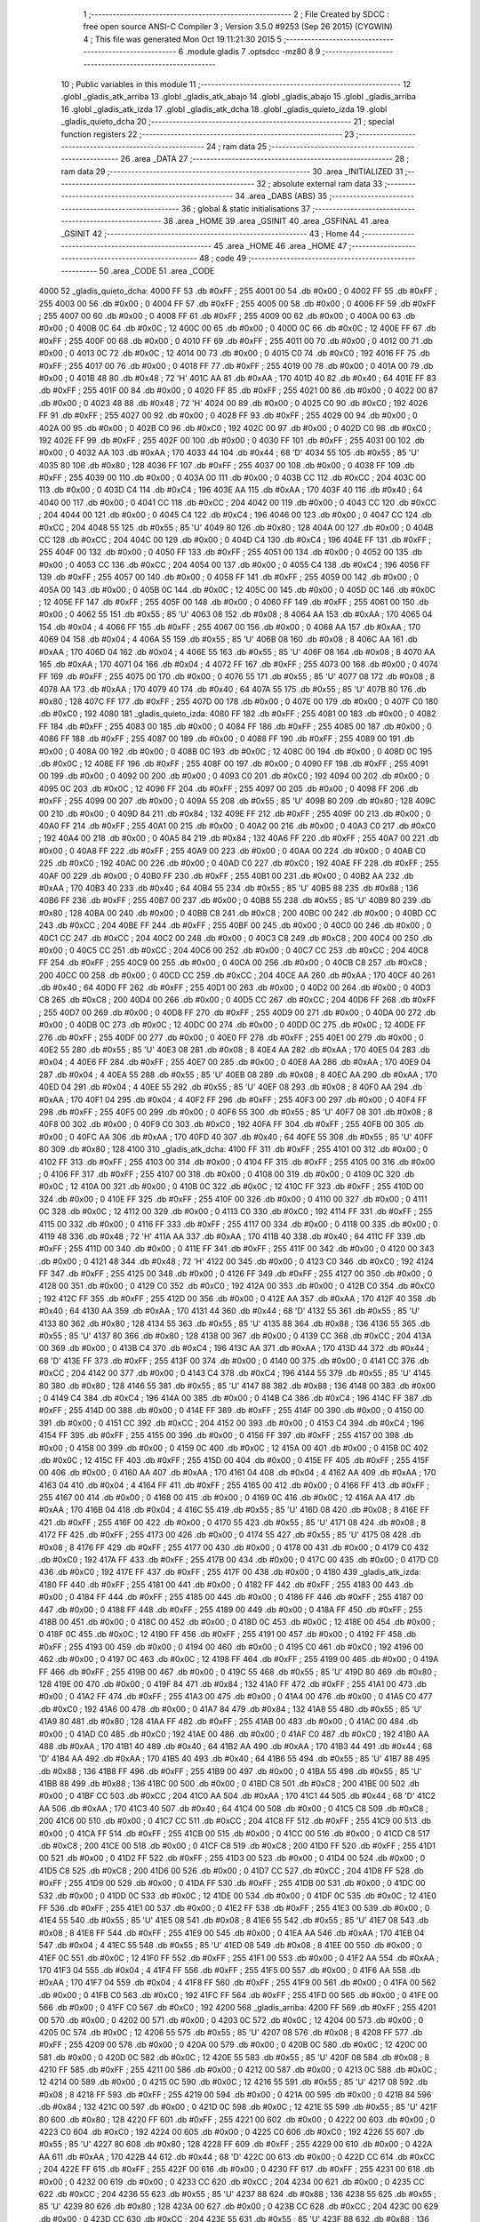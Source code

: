                               1 ;--------------------------------------------------------
                              2 ; File Created by SDCC : free open source ANSI-C Compiler
                              3 ; Version 3.5.0 #9253 (Sep 26 2015) (CYGWIN)
                              4 ; This file was generated Mon Oct 19 11:21:30 2015
                              5 ;--------------------------------------------------------
                              6 	.module gladis
                              7 	.optsdcc -mz80
                              8 	
                              9 ;--------------------------------------------------------
                             10 ; Public variables in this module
                             11 ;--------------------------------------------------------
                             12 	.globl _gladis_atk_arriba
                             13 	.globl _gladis_atk_abajo
                             14 	.globl _gladis_abajo
                             15 	.globl _gladis_arriba
                             16 	.globl _gladis_atk_izda
                             17 	.globl _gladis_atk_dcha
                             18 	.globl _gladis_quieto_izda
                             19 	.globl _gladis_quieto_dcha
                             20 ;--------------------------------------------------------
                             21 ; special function registers
                             22 ;--------------------------------------------------------
                             23 ;--------------------------------------------------------
                             24 ; ram data
                             25 ;--------------------------------------------------------
                             26 	.area _DATA
                             27 ;--------------------------------------------------------
                             28 ; ram data
                             29 ;--------------------------------------------------------
                             30 	.area _INITIALIZED
                             31 ;--------------------------------------------------------
                             32 ; absolute external ram data
                             33 ;--------------------------------------------------------
                             34 	.area _DABS (ABS)
                             35 ;--------------------------------------------------------
                             36 ; global & static initialisations
                             37 ;--------------------------------------------------------
                             38 	.area _HOME
                             39 	.area _GSINIT
                             40 	.area _GSFINAL
                             41 	.area _GSINIT
                             42 ;--------------------------------------------------------
                             43 ; Home
                             44 ;--------------------------------------------------------
                             45 	.area _HOME
                             46 	.area _HOME
                             47 ;--------------------------------------------------------
                             48 ; code
                             49 ;--------------------------------------------------------
                             50 	.area _CODE
                             51 	.area _CODE
   4000                      52 _gladis_quieto_dcha:
   4000 FF                   53 	.db #0xFF	; 255
   4001 00                   54 	.db #0x00	; 0
   4002 FF                   55 	.db #0xFF	; 255
   4003 00                   56 	.db #0x00	; 0
   4004 FF                   57 	.db #0xFF	; 255
   4005 00                   58 	.db #0x00	; 0
   4006 FF                   59 	.db #0xFF	; 255
   4007 00                   60 	.db #0x00	; 0
   4008 FF                   61 	.db #0xFF	; 255
   4009 00                   62 	.db #0x00	; 0
   400A 00                   63 	.db #0x00	; 0
   400B 0C                   64 	.db #0x0C	; 12
   400C 00                   65 	.db #0x00	; 0
   400D 0C                   66 	.db #0x0C	; 12
   400E FF                   67 	.db #0xFF	; 255
   400F 00                   68 	.db #0x00	; 0
   4010 FF                   69 	.db #0xFF	; 255
   4011 00                   70 	.db #0x00	; 0
   4012 00                   71 	.db #0x00	; 0
   4013 0C                   72 	.db #0x0C	; 12
   4014 00                   73 	.db #0x00	; 0
   4015 C0                   74 	.db #0xC0	; 192
   4016 FF                   75 	.db #0xFF	; 255
   4017 00                   76 	.db #0x00	; 0
   4018 FF                   77 	.db #0xFF	; 255
   4019 00                   78 	.db #0x00	; 0
   401A 00                   79 	.db #0x00	; 0
   401B 48                   80 	.db #0x48	; 72	'H'
   401C AA                   81 	.db #0xAA	; 170
   401D 40                   82 	.db #0x40	; 64
   401E FF                   83 	.db #0xFF	; 255
   401F 00                   84 	.db #0x00	; 0
   4020 FF                   85 	.db #0xFF	; 255
   4021 00                   86 	.db #0x00	; 0
   4022 00                   87 	.db #0x00	; 0
   4023 48                   88 	.db #0x48	; 72	'H'
   4024 00                   89 	.db #0x00	; 0
   4025 C0                   90 	.db #0xC0	; 192
   4026 FF                   91 	.db #0xFF	; 255
   4027 00                   92 	.db #0x00	; 0
   4028 FF                   93 	.db #0xFF	; 255
   4029 00                   94 	.db #0x00	; 0
   402A 00                   95 	.db #0x00	; 0
   402B C0                   96 	.db #0xC0	; 192
   402C 00                   97 	.db #0x00	; 0
   402D C0                   98 	.db #0xC0	; 192
   402E FF                   99 	.db #0xFF	; 255
   402F 00                  100 	.db #0x00	; 0
   4030 FF                  101 	.db #0xFF	; 255
   4031 00                  102 	.db #0x00	; 0
   4032 AA                  103 	.db #0xAA	; 170
   4033 44                  104 	.db #0x44	; 68	'D'
   4034 55                  105 	.db #0x55	; 85	'U'
   4035 80                  106 	.db #0x80	; 128
   4036 FF                  107 	.db #0xFF	; 255
   4037 00                  108 	.db #0x00	; 0
   4038 FF                  109 	.db #0xFF	; 255
   4039 00                  110 	.db #0x00	; 0
   403A 00                  111 	.db #0x00	; 0
   403B CC                  112 	.db #0xCC	; 204
   403C 00                  113 	.db #0x00	; 0
   403D C4                  114 	.db #0xC4	; 196
   403E AA                  115 	.db #0xAA	; 170
   403F 40                  116 	.db #0x40	; 64
   4040 00                  117 	.db #0x00	; 0
   4041 CC                  118 	.db #0xCC	; 204
   4042 00                  119 	.db #0x00	; 0
   4043 CC                  120 	.db #0xCC	; 204
   4044 00                  121 	.db #0x00	; 0
   4045 C4                  122 	.db #0xC4	; 196
   4046 00                  123 	.db #0x00	; 0
   4047 CC                  124 	.db #0xCC	; 204
   4048 55                  125 	.db #0x55	; 85	'U'
   4049 80                  126 	.db #0x80	; 128
   404A 00                  127 	.db #0x00	; 0
   404B CC                  128 	.db #0xCC	; 204
   404C 00                  129 	.db #0x00	; 0
   404D C4                  130 	.db #0xC4	; 196
   404E FF                  131 	.db #0xFF	; 255
   404F 00                  132 	.db #0x00	; 0
   4050 FF                  133 	.db #0xFF	; 255
   4051 00                  134 	.db #0x00	; 0
   4052 00                  135 	.db #0x00	; 0
   4053 CC                  136 	.db #0xCC	; 204
   4054 00                  137 	.db #0x00	; 0
   4055 C4                  138 	.db #0xC4	; 196
   4056 FF                  139 	.db #0xFF	; 255
   4057 00                  140 	.db #0x00	; 0
   4058 FF                  141 	.db #0xFF	; 255
   4059 00                  142 	.db #0x00	; 0
   405A 00                  143 	.db #0x00	; 0
   405B 0C                  144 	.db #0x0C	; 12
   405C 00                  145 	.db #0x00	; 0
   405D 0C                  146 	.db #0x0C	; 12
   405E FF                  147 	.db #0xFF	; 255
   405F 00                  148 	.db #0x00	; 0
   4060 FF                  149 	.db #0xFF	; 255
   4061 00                  150 	.db #0x00	; 0
   4062 55                  151 	.db #0x55	; 85	'U'
   4063 08                  152 	.db #0x08	; 8
   4064 AA                  153 	.db #0xAA	; 170
   4065 04                  154 	.db #0x04	; 4
   4066 FF                  155 	.db #0xFF	; 255
   4067 00                  156 	.db #0x00	; 0
   4068 AA                  157 	.db #0xAA	; 170
   4069 04                  158 	.db #0x04	; 4
   406A 55                  159 	.db #0x55	; 85	'U'
   406B 08                  160 	.db #0x08	; 8
   406C AA                  161 	.db #0xAA	; 170
   406D 04                  162 	.db #0x04	; 4
   406E 55                  163 	.db #0x55	; 85	'U'
   406F 08                  164 	.db #0x08	; 8
   4070 AA                  165 	.db #0xAA	; 170
   4071 04                  166 	.db #0x04	; 4
   4072 FF                  167 	.db #0xFF	; 255
   4073 00                  168 	.db #0x00	; 0
   4074 FF                  169 	.db #0xFF	; 255
   4075 00                  170 	.db #0x00	; 0
   4076 55                  171 	.db #0x55	; 85	'U'
   4077 08                  172 	.db #0x08	; 8
   4078 AA                  173 	.db #0xAA	; 170
   4079 40                  174 	.db #0x40	; 64
   407A 55                  175 	.db #0x55	; 85	'U'
   407B 80                  176 	.db #0x80	; 128
   407C FF                  177 	.db #0xFF	; 255
   407D 00                  178 	.db #0x00	; 0
   407E 00                  179 	.db #0x00	; 0
   407F C0                  180 	.db #0xC0	; 192
   4080                     181 _gladis_quieto_izda:
   4080 FF                  182 	.db #0xFF	; 255
   4081 00                  183 	.db #0x00	; 0
   4082 FF                  184 	.db #0xFF	; 255
   4083 00                  185 	.db #0x00	; 0
   4084 FF                  186 	.db #0xFF	; 255
   4085 00                  187 	.db #0x00	; 0
   4086 FF                  188 	.db #0xFF	; 255
   4087 00                  189 	.db #0x00	; 0
   4088 FF                  190 	.db #0xFF	; 255
   4089 00                  191 	.db #0x00	; 0
   408A 00                  192 	.db #0x00	; 0
   408B 0C                  193 	.db #0x0C	; 12
   408C 00                  194 	.db #0x00	; 0
   408D 0C                  195 	.db #0x0C	; 12
   408E FF                  196 	.db #0xFF	; 255
   408F 00                  197 	.db #0x00	; 0
   4090 FF                  198 	.db #0xFF	; 255
   4091 00                  199 	.db #0x00	; 0
   4092 00                  200 	.db #0x00	; 0
   4093 C0                  201 	.db #0xC0	; 192
   4094 00                  202 	.db #0x00	; 0
   4095 0C                  203 	.db #0x0C	; 12
   4096 FF                  204 	.db #0xFF	; 255
   4097 00                  205 	.db #0x00	; 0
   4098 FF                  206 	.db #0xFF	; 255
   4099 00                  207 	.db #0x00	; 0
   409A 55                  208 	.db #0x55	; 85	'U'
   409B 80                  209 	.db #0x80	; 128
   409C 00                  210 	.db #0x00	; 0
   409D 84                  211 	.db #0x84	; 132
   409E FF                  212 	.db #0xFF	; 255
   409F 00                  213 	.db #0x00	; 0
   40A0 FF                  214 	.db #0xFF	; 255
   40A1 00                  215 	.db #0x00	; 0
   40A2 00                  216 	.db #0x00	; 0
   40A3 C0                  217 	.db #0xC0	; 192
   40A4 00                  218 	.db #0x00	; 0
   40A5 84                  219 	.db #0x84	; 132
   40A6 FF                  220 	.db #0xFF	; 255
   40A7 00                  221 	.db #0x00	; 0
   40A8 FF                  222 	.db #0xFF	; 255
   40A9 00                  223 	.db #0x00	; 0
   40AA 00                  224 	.db #0x00	; 0
   40AB C0                  225 	.db #0xC0	; 192
   40AC 00                  226 	.db #0x00	; 0
   40AD C0                  227 	.db #0xC0	; 192
   40AE FF                  228 	.db #0xFF	; 255
   40AF 00                  229 	.db #0x00	; 0
   40B0 FF                  230 	.db #0xFF	; 255
   40B1 00                  231 	.db #0x00	; 0
   40B2 AA                  232 	.db #0xAA	; 170
   40B3 40                  233 	.db #0x40	; 64
   40B4 55                  234 	.db #0x55	; 85	'U'
   40B5 88                  235 	.db #0x88	; 136
   40B6 FF                  236 	.db #0xFF	; 255
   40B7 00                  237 	.db #0x00	; 0
   40B8 55                  238 	.db #0x55	; 85	'U'
   40B9 80                  239 	.db #0x80	; 128
   40BA 00                  240 	.db #0x00	; 0
   40BB C8                  241 	.db #0xC8	; 200
   40BC 00                  242 	.db #0x00	; 0
   40BD CC                  243 	.db #0xCC	; 204
   40BE FF                  244 	.db #0xFF	; 255
   40BF 00                  245 	.db #0x00	; 0
   40C0 00                  246 	.db #0x00	; 0
   40C1 CC                  247 	.db #0xCC	; 204
   40C2 00                  248 	.db #0x00	; 0
   40C3 C8                  249 	.db #0xC8	; 200
   40C4 00                  250 	.db #0x00	; 0
   40C5 CC                  251 	.db #0xCC	; 204
   40C6 00                  252 	.db #0x00	; 0
   40C7 CC                  253 	.db #0xCC	; 204
   40C8 FF                  254 	.db #0xFF	; 255
   40C9 00                  255 	.db #0x00	; 0
   40CA 00                  256 	.db #0x00	; 0
   40CB C8                  257 	.db #0xC8	; 200
   40CC 00                  258 	.db #0x00	; 0
   40CD CC                  259 	.db #0xCC	; 204
   40CE AA                  260 	.db #0xAA	; 170
   40CF 40                  261 	.db #0x40	; 64
   40D0 FF                  262 	.db #0xFF	; 255
   40D1 00                  263 	.db #0x00	; 0
   40D2 00                  264 	.db #0x00	; 0
   40D3 C8                  265 	.db #0xC8	; 200
   40D4 00                  266 	.db #0x00	; 0
   40D5 CC                  267 	.db #0xCC	; 204
   40D6 FF                  268 	.db #0xFF	; 255
   40D7 00                  269 	.db #0x00	; 0
   40D8 FF                  270 	.db #0xFF	; 255
   40D9 00                  271 	.db #0x00	; 0
   40DA 00                  272 	.db #0x00	; 0
   40DB 0C                  273 	.db #0x0C	; 12
   40DC 00                  274 	.db #0x00	; 0
   40DD 0C                  275 	.db #0x0C	; 12
   40DE FF                  276 	.db #0xFF	; 255
   40DF 00                  277 	.db #0x00	; 0
   40E0 FF                  278 	.db #0xFF	; 255
   40E1 00                  279 	.db #0x00	; 0
   40E2 55                  280 	.db #0x55	; 85	'U'
   40E3 08                  281 	.db #0x08	; 8
   40E4 AA                  282 	.db #0xAA	; 170
   40E5 04                  283 	.db #0x04	; 4
   40E6 FF                  284 	.db #0xFF	; 255
   40E7 00                  285 	.db #0x00	; 0
   40E8 AA                  286 	.db #0xAA	; 170
   40E9 04                  287 	.db #0x04	; 4
   40EA 55                  288 	.db #0x55	; 85	'U'
   40EB 08                  289 	.db #0x08	; 8
   40EC AA                  290 	.db #0xAA	; 170
   40ED 04                  291 	.db #0x04	; 4
   40EE 55                  292 	.db #0x55	; 85	'U'
   40EF 08                  293 	.db #0x08	; 8
   40F0 AA                  294 	.db #0xAA	; 170
   40F1 04                  295 	.db #0x04	; 4
   40F2 FF                  296 	.db #0xFF	; 255
   40F3 00                  297 	.db #0x00	; 0
   40F4 FF                  298 	.db #0xFF	; 255
   40F5 00                  299 	.db #0x00	; 0
   40F6 55                  300 	.db #0x55	; 85	'U'
   40F7 08                  301 	.db #0x08	; 8
   40F8 00                  302 	.db #0x00	; 0
   40F9 C0                  303 	.db #0xC0	; 192
   40FA FF                  304 	.db #0xFF	; 255
   40FB 00                  305 	.db #0x00	; 0
   40FC AA                  306 	.db #0xAA	; 170
   40FD 40                  307 	.db #0x40	; 64
   40FE 55                  308 	.db #0x55	; 85	'U'
   40FF 80                  309 	.db #0x80	; 128
   4100                     310 _gladis_atk_dcha:
   4100 FF                  311 	.db #0xFF	; 255
   4101 00                  312 	.db #0x00	; 0
   4102 FF                  313 	.db #0xFF	; 255
   4103 00                  314 	.db #0x00	; 0
   4104 FF                  315 	.db #0xFF	; 255
   4105 00                  316 	.db #0x00	; 0
   4106 FF                  317 	.db #0xFF	; 255
   4107 00                  318 	.db #0x00	; 0
   4108 00                  319 	.db #0x00	; 0
   4109 0C                  320 	.db #0x0C	; 12
   410A 00                  321 	.db #0x00	; 0
   410B 0C                  322 	.db #0x0C	; 12
   410C FF                  323 	.db #0xFF	; 255
   410D 00                  324 	.db #0x00	; 0
   410E FF                  325 	.db #0xFF	; 255
   410F 00                  326 	.db #0x00	; 0
   4110 00                  327 	.db #0x00	; 0
   4111 0C                  328 	.db #0x0C	; 12
   4112 00                  329 	.db #0x00	; 0
   4113 C0                  330 	.db #0xC0	; 192
   4114 FF                  331 	.db #0xFF	; 255
   4115 00                  332 	.db #0x00	; 0
   4116 FF                  333 	.db #0xFF	; 255
   4117 00                  334 	.db #0x00	; 0
   4118 00                  335 	.db #0x00	; 0
   4119 48                  336 	.db #0x48	; 72	'H'
   411A AA                  337 	.db #0xAA	; 170
   411B 40                  338 	.db #0x40	; 64
   411C FF                  339 	.db #0xFF	; 255
   411D 00                  340 	.db #0x00	; 0
   411E FF                  341 	.db #0xFF	; 255
   411F 00                  342 	.db #0x00	; 0
   4120 00                  343 	.db #0x00	; 0
   4121 48                  344 	.db #0x48	; 72	'H'
   4122 00                  345 	.db #0x00	; 0
   4123 C0                  346 	.db #0xC0	; 192
   4124 FF                  347 	.db #0xFF	; 255
   4125 00                  348 	.db #0x00	; 0
   4126 FF                  349 	.db #0xFF	; 255
   4127 00                  350 	.db #0x00	; 0
   4128 00                  351 	.db #0x00	; 0
   4129 C0                  352 	.db #0xC0	; 192
   412A 00                  353 	.db #0x00	; 0
   412B C0                  354 	.db #0xC0	; 192
   412C FF                  355 	.db #0xFF	; 255
   412D 00                  356 	.db #0x00	; 0
   412E AA                  357 	.db #0xAA	; 170
   412F 40                  358 	.db #0x40	; 64
   4130 AA                  359 	.db #0xAA	; 170
   4131 44                  360 	.db #0x44	; 68	'D'
   4132 55                  361 	.db #0x55	; 85	'U'
   4133 80                  362 	.db #0x80	; 128
   4134 55                  363 	.db #0x55	; 85	'U'
   4135 88                  364 	.db #0x88	; 136
   4136 55                  365 	.db #0x55	; 85	'U'
   4137 80                  366 	.db #0x80	; 128
   4138 00                  367 	.db #0x00	; 0
   4139 CC                  368 	.db #0xCC	; 204
   413A 00                  369 	.db #0x00	; 0
   413B C4                  370 	.db #0xC4	; 196
   413C AA                  371 	.db #0xAA	; 170
   413D 44                  372 	.db #0x44	; 68	'D'
   413E FF                  373 	.db #0xFF	; 255
   413F 00                  374 	.db #0x00	; 0
   4140 00                  375 	.db #0x00	; 0
   4141 CC                  376 	.db #0xCC	; 204
   4142 00                  377 	.db #0x00	; 0
   4143 C4                  378 	.db #0xC4	; 196
   4144 55                  379 	.db #0x55	; 85	'U'
   4145 80                  380 	.db #0x80	; 128
   4146 55                  381 	.db #0x55	; 85	'U'
   4147 88                  382 	.db #0x88	; 136
   4148 00                  383 	.db #0x00	; 0
   4149 C4                  384 	.db #0xC4	; 196
   414A 00                  385 	.db #0x00	; 0
   414B C4                  386 	.db #0xC4	; 196
   414C FF                  387 	.db #0xFF	; 255
   414D 00                  388 	.db #0x00	; 0
   414E FF                  389 	.db #0xFF	; 255
   414F 00                  390 	.db #0x00	; 0
   4150 00                  391 	.db #0x00	; 0
   4151 CC                  392 	.db #0xCC	; 204
   4152 00                  393 	.db #0x00	; 0
   4153 C4                  394 	.db #0xC4	; 196
   4154 FF                  395 	.db #0xFF	; 255
   4155 00                  396 	.db #0x00	; 0
   4156 FF                  397 	.db #0xFF	; 255
   4157 00                  398 	.db #0x00	; 0
   4158 00                  399 	.db #0x00	; 0
   4159 0C                  400 	.db #0x0C	; 12
   415A 00                  401 	.db #0x00	; 0
   415B 0C                  402 	.db #0x0C	; 12
   415C FF                  403 	.db #0xFF	; 255
   415D 00                  404 	.db #0x00	; 0
   415E FF                  405 	.db #0xFF	; 255
   415F 00                  406 	.db #0x00	; 0
   4160 AA                  407 	.db #0xAA	; 170
   4161 04                  408 	.db #0x04	; 4
   4162 AA                  409 	.db #0xAA	; 170
   4163 04                  410 	.db #0x04	; 4
   4164 FF                  411 	.db #0xFF	; 255
   4165 00                  412 	.db #0x00	; 0
   4166 FF                  413 	.db #0xFF	; 255
   4167 00                  414 	.db #0x00	; 0
   4168 00                  415 	.db #0x00	; 0
   4169 0C                  416 	.db #0x0C	; 12
   416A AA                  417 	.db #0xAA	; 170
   416B 04                  418 	.db #0x04	; 4
   416C 55                  419 	.db #0x55	; 85	'U'
   416D 08                  420 	.db #0x08	; 8
   416E FF                  421 	.db #0xFF	; 255
   416F 00                  422 	.db #0x00	; 0
   4170 55                  423 	.db #0x55	; 85	'U'
   4171 08                  424 	.db #0x08	; 8
   4172 FF                  425 	.db #0xFF	; 255
   4173 00                  426 	.db #0x00	; 0
   4174 55                  427 	.db #0x55	; 85	'U'
   4175 08                  428 	.db #0x08	; 8
   4176 FF                  429 	.db #0xFF	; 255
   4177 00                  430 	.db #0x00	; 0
   4178 00                  431 	.db #0x00	; 0
   4179 C0                  432 	.db #0xC0	; 192
   417A FF                  433 	.db #0xFF	; 255
   417B 00                  434 	.db #0x00	; 0
   417C 00                  435 	.db #0x00	; 0
   417D C0                  436 	.db #0xC0	; 192
   417E FF                  437 	.db #0xFF	; 255
   417F 00                  438 	.db #0x00	; 0
   4180                     439 _gladis_atk_izda:
   4180 FF                  440 	.db #0xFF	; 255
   4181 00                  441 	.db #0x00	; 0
   4182 FF                  442 	.db #0xFF	; 255
   4183 00                  443 	.db #0x00	; 0
   4184 FF                  444 	.db #0xFF	; 255
   4185 00                  445 	.db #0x00	; 0
   4186 FF                  446 	.db #0xFF	; 255
   4187 00                  447 	.db #0x00	; 0
   4188 FF                  448 	.db #0xFF	; 255
   4189 00                  449 	.db #0x00	; 0
   418A FF                  450 	.db #0xFF	; 255
   418B 00                  451 	.db #0x00	; 0
   418C 00                  452 	.db #0x00	; 0
   418D 0C                  453 	.db #0x0C	; 12
   418E 00                  454 	.db #0x00	; 0
   418F 0C                  455 	.db #0x0C	; 12
   4190 FF                  456 	.db #0xFF	; 255
   4191 00                  457 	.db #0x00	; 0
   4192 FF                  458 	.db #0xFF	; 255
   4193 00                  459 	.db #0x00	; 0
   4194 00                  460 	.db #0x00	; 0
   4195 C0                  461 	.db #0xC0	; 192
   4196 00                  462 	.db #0x00	; 0
   4197 0C                  463 	.db #0x0C	; 12
   4198 FF                  464 	.db #0xFF	; 255
   4199 00                  465 	.db #0x00	; 0
   419A FF                  466 	.db #0xFF	; 255
   419B 00                  467 	.db #0x00	; 0
   419C 55                  468 	.db #0x55	; 85	'U'
   419D 80                  469 	.db #0x80	; 128
   419E 00                  470 	.db #0x00	; 0
   419F 84                  471 	.db #0x84	; 132
   41A0 FF                  472 	.db #0xFF	; 255
   41A1 00                  473 	.db #0x00	; 0
   41A2 FF                  474 	.db #0xFF	; 255
   41A3 00                  475 	.db #0x00	; 0
   41A4 00                  476 	.db #0x00	; 0
   41A5 C0                  477 	.db #0xC0	; 192
   41A6 00                  478 	.db #0x00	; 0
   41A7 84                  479 	.db #0x84	; 132
   41A8 55                  480 	.db #0x55	; 85	'U'
   41A9 80                  481 	.db #0x80	; 128
   41AA FF                  482 	.db #0xFF	; 255
   41AB 00                  483 	.db #0x00	; 0
   41AC 00                  484 	.db #0x00	; 0
   41AD C0                  485 	.db #0xC0	; 192
   41AE 00                  486 	.db #0x00	; 0
   41AF C0                  487 	.db #0xC0	; 192
   41B0 AA                  488 	.db #0xAA	; 170
   41B1 40                  489 	.db #0x40	; 64
   41B2 AA                  490 	.db #0xAA	; 170
   41B3 44                  491 	.db #0x44	; 68	'D'
   41B4 AA                  492 	.db #0xAA	; 170
   41B5 40                  493 	.db #0x40	; 64
   41B6 55                  494 	.db #0x55	; 85	'U'
   41B7 88                  495 	.db #0x88	; 136
   41B8 FF                  496 	.db #0xFF	; 255
   41B9 00                  497 	.db #0x00	; 0
   41BA 55                  498 	.db #0x55	; 85	'U'
   41BB 88                  499 	.db #0x88	; 136
   41BC 00                  500 	.db #0x00	; 0
   41BD C8                  501 	.db #0xC8	; 200
   41BE 00                  502 	.db #0x00	; 0
   41BF CC                  503 	.db #0xCC	; 204
   41C0 AA                  504 	.db #0xAA	; 170
   41C1 44                  505 	.db #0x44	; 68	'D'
   41C2 AA                  506 	.db #0xAA	; 170
   41C3 40                  507 	.db #0x40	; 64
   41C4 00                  508 	.db #0x00	; 0
   41C5 C8                  509 	.db #0xC8	; 200
   41C6 00                  510 	.db #0x00	; 0
   41C7 CC                  511 	.db #0xCC	; 204
   41C8 FF                  512 	.db #0xFF	; 255
   41C9 00                  513 	.db #0x00	; 0
   41CA FF                  514 	.db #0xFF	; 255
   41CB 00                  515 	.db #0x00	; 0
   41CC 00                  516 	.db #0x00	; 0
   41CD C8                  517 	.db #0xC8	; 200
   41CE 00                  518 	.db #0x00	; 0
   41CF C8                  519 	.db #0xC8	; 200
   41D0 FF                  520 	.db #0xFF	; 255
   41D1 00                  521 	.db #0x00	; 0
   41D2 FF                  522 	.db #0xFF	; 255
   41D3 00                  523 	.db #0x00	; 0
   41D4 00                  524 	.db #0x00	; 0
   41D5 C8                  525 	.db #0xC8	; 200
   41D6 00                  526 	.db #0x00	; 0
   41D7 CC                  527 	.db #0xCC	; 204
   41D8 FF                  528 	.db #0xFF	; 255
   41D9 00                  529 	.db #0x00	; 0
   41DA FF                  530 	.db #0xFF	; 255
   41DB 00                  531 	.db #0x00	; 0
   41DC 00                  532 	.db #0x00	; 0
   41DD 0C                  533 	.db #0x0C	; 12
   41DE 00                  534 	.db #0x00	; 0
   41DF 0C                  535 	.db #0x0C	; 12
   41E0 FF                  536 	.db #0xFF	; 255
   41E1 00                  537 	.db #0x00	; 0
   41E2 FF                  538 	.db #0xFF	; 255
   41E3 00                  539 	.db #0x00	; 0
   41E4 55                  540 	.db #0x55	; 85	'U'
   41E5 08                  541 	.db #0x08	; 8
   41E6 55                  542 	.db #0x55	; 85	'U'
   41E7 08                  543 	.db #0x08	; 8
   41E8 FF                  544 	.db #0xFF	; 255
   41E9 00                  545 	.db #0x00	; 0
   41EA AA                  546 	.db #0xAA	; 170
   41EB 04                  547 	.db #0x04	; 4
   41EC 55                  548 	.db #0x55	; 85	'U'
   41ED 08                  549 	.db #0x08	; 8
   41EE 00                  550 	.db #0x00	; 0
   41EF 0C                  551 	.db #0x0C	; 12
   41F0 FF                  552 	.db #0xFF	; 255
   41F1 00                  553 	.db #0x00	; 0
   41F2 AA                  554 	.db #0xAA	; 170
   41F3 04                  555 	.db #0x04	; 4
   41F4 FF                  556 	.db #0xFF	; 255
   41F5 00                  557 	.db #0x00	; 0
   41F6 AA                  558 	.db #0xAA	; 170
   41F7 04                  559 	.db #0x04	; 4
   41F8 FF                  560 	.db #0xFF	; 255
   41F9 00                  561 	.db #0x00	; 0
   41FA 00                  562 	.db #0x00	; 0
   41FB C0                  563 	.db #0xC0	; 192
   41FC FF                  564 	.db #0xFF	; 255
   41FD 00                  565 	.db #0x00	; 0
   41FE 00                  566 	.db #0x00	; 0
   41FF C0                  567 	.db #0xC0	; 192
   4200                     568 _gladis_arriba:
   4200 FF                  569 	.db #0xFF	; 255
   4201 00                  570 	.db #0x00	; 0
   4202 00                  571 	.db #0x00	; 0
   4203 0C                  572 	.db #0x0C	; 12
   4204 00                  573 	.db #0x00	; 0
   4205 0C                  574 	.db #0x0C	; 12
   4206 55                  575 	.db #0x55	; 85	'U'
   4207 08                  576 	.db #0x08	; 8
   4208 FF                  577 	.db #0xFF	; 255
   4209 00                  578 	.db #0x00	; 0
   420A 00                  579 	.db #0x00	; 0
   420B 0C                  580 	.db #0x0C	; 12
   420C 00                  581 	.db #0x00	; 0
   420D 0C                  582 	.db #0x0C	; 12
   420E 55                  583 	.db #0x55	; 85	'U'
   420F 08                  584 	.db #0x08	; 8
   4210 FF                  585 	.db #0xFF	; 255
   4211 00                  586 	.db #0x00	; 0
   4212 00                  587 	.db #0x00	; 0
   4213 0C                  588 	.db #0x0C	; 12
   4214 00                  589 	.db #0x00	; 0
   4215 0C                  590 	.db #0x0C	; 12
   4216 55                  591 	.db #0x55	; 85	'U'
   4217 08                  592 	.db #0x08	; 8
   4218 FF                  593 	.db #0xFF	; 255
   4219 00                  594 	.db #0x00	; 0
   421A 00                  595 	.db #0x00	; 0
   421B 84                  596 	.db #0x84	; 132
   421C 00                  597 	.db #0x00	; 0
   421D 0C                  598 	.db #0x0C	; 12
   421E 55                  599 	.db #0x55	; 85	'U'
   421F 80                  600 	.db #0x80	; 128
   4220 FF                  601 	.db #0xFF	; 255
   4221 00                  602 	.db #0x00	; 0
   4222 00                  603 	.db #0x00	; 0
   4223 C0                  604 	.db #0xC0	; 192
   4224 00                  605 	.db #0x00	; 0
   4225 C0                  606 	.db #0xC0	; 192
   4226 55                  607 	.db #0x55	; 85	'U'
   4227 80                  608 	.db #0x80	; 128
   4228 FF                  609 	.db #0xFF	; 255
   4229 00                  610 	.db #0x00	; 0
   422A AA                  611 	.db #0xAA	; 170
   422B 44                  612 	.db #0x44	; 68	'D'
   422C 00                  613 	.db #0x00	; 0
   422D CC                  614 	.db #0xCC	; 204
   422E FF                  615 	.db #0xFF	; 255
   422F 00                  616 	.db #0x00	; 0
   4230 FF                  617 	.db #0xFF	; 255
   4231 00                  618 	.db #0x00	; 0
   4232 00                  619 	.db #0x00	; 0
   4233 CC                  620 	.db #0xCC	; 204
   4234 00                  621 	.db #0x00	; 0
   4235 CC                  622 	.db #0xCC	; 204
   4236 55                  623 	.db #0x55	; 85	'U'
   4237 88                  624 	.db #0x88	; 136
   4238 55                  625 	.db #0x55	; 85	'U'
   4239 80                  626 	.db #0x80	; 128
   423A 00                  627 	.db #0x00	; 0
   423B CC                  628 	.db #0xCC	; 204
   423C 00                  629 	.db #0x00	; 0
   423D CC                  630 	.db #0xCC	; 204
   423E 55                  631 	.db #0x55	; 85	'U'
   423F 88                  632 	.db #0x88	; 136
   4240 00                  633 	.db #0x00	; 0
   4241 CC                  634 	.db #0xCC	; 204
   4242 00                  635 	.db #0x00	; 0
   4243 CC                  636 	.db #0xCC	; 204
   4244 00                  637 	.db #0x00	; 0
   4245 CC                  638 	.db #0xCC	; 204
   4246 00                  639 	.db #0x00	; 0
   4247 CC                  640 	.db #0xCC	; 204
   4248 FF                  641 	.db #0xFF	; 255
   4249 00                  642 	.db #0x00	; 0
   424A 00                  643 	.db #0x00	; 0
   424B CC                  644 	.db #0xCC	; 204
   424C 00                  645 	.db #0x00	; 0
   424D CC                  646 	.db #0xCC	; 204
   424E 00                  647 	.db #0x00	; 0
   424F CC                  648 	.db #0xCC	; 204
   4250 FF                  649 	.db #0xFF	; 255
   4251 00                  650 	.db #0x00	; 0
   4252 00                  651 	.db #0x00	; 0
   4253 CC                  652 	.db #0xCC	; 204
   4254 00                  653 	.db #0x00	; 0
   4255 CC                  654 	.db #0xCC	; 204
   4256 00                  655 	.db #0x00	; 0
   4257 C8                  656 	.db #0xC8	; 200
   4258 FF                  657 	.db #0xFF	; 255
   4259 00                  658 	.db #0x00	; 0
   425A 00                  659 	.db #0x00	; 0
   425B 0C                  660 	.db #0x0C	; 12
   425C 00                  661 	.db #0x00	; 0
   425D 0C                  662 	.db #0x0C	; 12
   425E 55                  663 	.db #0x55	; 85	'U'
   425F 08                  664 	.db #0x08	; 8
   4260 FF                  665 	.db #0xFF	; 255
   4261 00                  666 	.db #0x00	; 0
   4262 AA                  667 	.db #0xAA	; 170
   4263 04                  668 	.db #0x04	; 4
   4264 AA                  669 	.db #0xAA	; 170
   4265 04                  670 	.db #0x04	; 4
   4266 FF                  671 	.db #0xFF	; 255
   4267 00                  672 	.db #0x00	; 0
   4268 FF                  673 	.db #0xFF	; 255
   4269 00                  674 	.db #0x00	; 0
   426A AA                  675 	.db #0xAA	; 170
   426B 04                  676 	.db #0x04	; 4
   426C AA                  677 	.db #0xAA	; 170
   426D 04                  678 	.db #0x04	; 4
   426E FF                  679 	.db #0xFF	; 255
   426F 00                  680 	.db #0x00	; 0
   4270 FF                  681 	.db #0xFF	; 255
   4271 00                  682 	.db #0x00	; 0
   4272 AA                  683 	.db #0xAA	; 170
   4273 04                  684 	.db #0x04	; 4
   4274 AA                  685 	.db #0xAA	; 170
   4275 04                  686 	.db #0x04	; 4
   4276 FF                  687 	.db #0xFF	; 255
   4277 00                  688 	.db #0x00	; 0
   4278 FF                  689 	.db #0xFF	; 255
   4279 00                  690 	.db #0x00	; 0
   427A 00                  691 	.db #0x00	; 0
   427B C0                  692 	.db #0xC0	; 192
   427C AA                  693 	.db #0xAA	; 170
   427D 40                  694 	.db #0x40	; 64
   427E 55                  695 	.db #0x55	; 85	'U'
   427F 80                  696 	.db #0x80	; 128
   4280                     697 _gladis_abajo:
   4280 AA                  698 	.db #0xAA	; 170
   4281 04                  699 	.db #0x04	; 4
   4282 00                  700 	.db #0x00	; 0
   4283 0C                  701 	.db #0x0C	; 12
   4284 00                  702 	.db #0x00	; 0
   4285 0C                  703 	.db #0x0C	; 12
   4286 FF                  704 	.db #0xFF	; 255
   4287 00                  705 	.db #0x00	; 0
   4288 AA                  706 	.db #0xAA	; 170
   4289 04                  707 	.db #0x04	; 4
   428A 00                  708 	.db #0x00	; 0
   428B C0                  709 	.db #0xC0	; 192
   428C 00                  710 	.db #0x00	; 0
   428D 84                  711 	.db #0x84	; 132
   428E FF                  712 	.db #0xFF	; 255
   428F 00                  713 	.db #0x00	; 0
   4290 AA                  714 	.db #0xAA	; 170
   4291 40                  715 	.db #0x40	; 64
   4292 AA                  716 	.db #0xAA	; 170
   4293 40                  717 	.db #0x40	; 64
   4294 AA                  718 	.db #0xAA	; 170
   4295 40                  719 	.db #0x40	; 64
   4296 FF                  720 	.db #0xFF	; 255
   4297 00                  721 	.db #0x00	; 0
   4298 AA                  722 	.db #0xAA	; 170
   4299 40                  723 	.db #0x40	; 64
   429A 00                  724 	.db #0x00	; 0
   429B C0                  725 	.db #0xC0	; 192
   429C 00                  726 	.db #0x00	; 0
   429D C0                  727 	.db #0xC0	; 192
   429E FF                  728 	.db #0xFF	; 255
   429F 00                  729 	.db #0x00	; 0
   42A0 AA                  730 	.db #0xAA	; 170
   42A1 40                  731 	.db #0x40	; 64
   42A2 00                  732 	.db #0x00	; 0
   42A3 C0                  733 	.db #0xC0	; 192
   42A4 00                  734 	.db #0x00	; 0
   42A5 C0                  735 	.db #0xC0	; 192
   42A6 FF                  736 	.db #0xFF	; 255
   42A7 00                  737 	.db #0x00	; 0
   42A8 FF                  738 	.db #0xFF	; 255
   42A9 00                  739 	.db #0x00	; 0
   42AA 00                  740 	.db #0x00	; 0
   42AB C8                  741 	.db #0xC8	; 200
   42AC 55                  742 	.db #0x55	; 85	'U'
   42AD 88                  743 	.db #0x88	; 136
   42AE FF                  744 	.db #0xFF	; 255
   42AF 00                  745 	.db #0x00	; 0
   42B0 AA                  746 	.db #0xAA	; 170
   42B1 44                  747 	.db #0x44	; 68	'D'
   42B2 00                  748 	.db #0x00	; 0
   42B3 C8                  749 	.db #0xC8	; 200
   42B4 00                  750 	.db #0x00	; 0
   42B5 CC                  751 	.db #0xCC	; 204
   42B6 FF                  752 	.db #0xFF	; 255
   42B7 00                  753 	.db #0x00	; 0
   42B8 AA                  754 	.db #0xAA	; 170
   42B9 44                  755 	.db #0x44	; 68	'D'
   42BA 00                  756 	.db #0x00	; 0
   42BB C8                  757 	.db #0xC8	; 200
   42BC 00                  758 	.db #0x00	; 0
   42BD CC                  759 	.db #0xCC	; 204
   42BE AA                  760 	.db #0xAA	; 170
   42BF 40                  761 	.db #0x40	; 64
   42C0 00                  762 	.db #0x00	; 0
   42C1 CC                  763 	.db #0xCC	; 204
   42C2 00                  764 	.db #0x00	; 0
   42C3 C8                  765 	.db #0xC8	; 200
   42C4 00                  766 	.db #0x00	; 0
   42C5 CC                  767 	.db #0xCC	; 204
   42C6 00                  768 	.db #0x00	; 0
   42C7 CC                  769 	.db #0xCC	; 204
   42C8 00                  770 	.db #0x00	; 0
   42C9 CC                  771 	.db #0xCC	; 204
   42CA 00                  772 	.db #0x00	; 0
   42CB C8                  773 	.db #0xC8	; 200
   42CC 00                  774 	.db #0x00	; 0
   42CD CC                  775 	.db #0xCC	; 204
   42CE FF                  776 	.db #0xFF	; 255
   42CF 00                  777 	.db #0x00	; 0
   42D0 00                  778 	.db #0x00	; 0
   42D1 C4                  779 	.db #0xC4	; 196
   42D2 00                  780 	.db #0x00	; 0
   42D3 C8                  781 	.db #0xC8	; 200
   42D4 00                  782 	.db #0x00	; 0
   42D5 CC                  783 	.db #0xCC	; 204
   42D6 FF                  784 	.db #0xFF	; 255
   42D7 00                  785 	.db #0x00	; 0
   42D8 AA                  786 	.db #0xAA	; 170
   42D9 04                  787 	.db #0x04	; 4
   42DA 00                  788 	.db #0x00	; 0
   42DB 0C                  789 	.db #0x0C	; 12
   42DC 00                  790 	.db #0x00	; 0
   42DD 0C                  791 	.db #0x0C	; 12
   42DE FF                  792 	.db #0xFF	; 255
   42DF 00                  793 	.db #0x00	; 0
   42E0 FF                  794 	.db #0xFF	; 255
   42E1 00                  795 	.db #0x00	; 0
   42E2 55                  796 	.db #0x55	; 85	'U'
   42E3 08                  797 	.db #0x08	; 8
   42E4 55                  798 	.db #0x55	; 85	'U'
   42E5 08                  799 	.db #0x08	; 8
   42E6 FF                  800 	.db #0xFF	; 255
   42E7 00                  801 	.db #0x00	; 0
   42E8 FF                  802 	.db #0xFF	; 255
   42E9 00                  803 	.db #0x00	; 0
   42EA 55                  804 	.db #0x55	; 85	'U'
   42EB 08                  805 	.db #0x08	; 8
   42EC 55                  806 	.db #0x55	; 85	'U'
   42ED 08                  807 	.db #0x08	; 8
   42EE FF                  808 	.db #0xFF	; 255
   42EF 00                  809 	.db #0x00	; 0
   42F0 FF                  810 	.db #0xFF	; 255
   42F1 00                  811 	.db #0x00	; 0
   42F2 55                  812 	.db #0x55	; 85	'U'
   42F3 08                  813 	.db #0x08	; 8
   42F4 55                  814 	.db #0x55	; 85	'U'
   42F5 08                  815 	.db #0x08	; 8
   42F6 FF                  816 	.db #0xFF	; 255
   42F7 00                  817 	.db #0x00	; 0
   42F8 AA                  818 	.db #0xAA	; 170
   42F9 40                  819 	.db #0x40	; 64
   42FA 55                  820 	.db #0x55	; 85	'U'
   42FB 80                  821 	.db #0x80	; 128
   42FC 00                  822 	.db #0x00	; 0
   42FD C0                  823 	.db #0xC0	; 192
   42FE FF                  824 	.db #0xFF	; 255
   42FF 00                  825 	.db #0x00	; 0
   4300                     826 _gladis_atk_abajo:
   4300 FF                  827 	.db #0xFF	; 255
   4301 00                  828 	.db #0x00	; 0
   4302 FF                  829 	.db #0xFF	; 255
   4303 00                  830 	.db #0x00	; 0
   4304 FF                  831 	.db #0xFF	; 255
   4305 00                  832 	.db #0x00	; 0
   4306 FF                  833 	.db #0xFF	; 255
   4307 00                  834 	.db #0x00	; 0
   4308 FF                  835 	.db #0xFF	; 255
   4309 00                  836 	.db #0x00	; 0
   430A 00                  837 	.db #0x00	; 0
   430B 0C                  838 	.db #0x0C	; 12
   430C 00                  839 	.db #0x00	; 0
   430D 0C                  840 	.db #0x0C	; 12
   430E 55                  841 	.db #0x55	; 85	'U'
   430F 08                  842 	.db #0x08	; 8
   4310 FF                  843 	.db #0xFF	; 255
   4311 00                  844 	.db #0x00	; 0
   4312 00                  845 	.db #0x00	; 0
   4313 48                  846 	.db #0x48	; 72	'H'
   4314 00                  847 	.db #0x00	; 0
   4315 C0                  848 	.db #0xC0	; 192
   4316 55                  849 	.db #0x55	; 85	'U'
   4317 08                  850 	.db #0x08	; 8
   4318 FF                  851 	.db #0xFF	; 255
   4319 00                  852 	.db #0x00	; 0
   431A 55                  853 	.db #0x55	; 85	'U'
   431B 80                  854 	.db #0x80	; 128
   431C 55                  855 	.db #0x55	; 85	'U'
   431D 80                  856 	.db #0x80	; 128
   431E 55                  857 	.db #0x55	; 85	'U'
   431F 80                  858 	.db #0x80	; 128
   4320 FF                  859 	.db #0xFF	; 255
   4321 00                  860 	.db #0x00	; 0
   4322 00                  861 	.db #0x00	; 0
   4323 C0                  862 	.db #0xC0	; 192
   4324 00                  863 	.db #0x00	; 0
   4325 C0                  864 	.db #0xC0	; 192
   4326 55                  865 	.db #0x55	; 85	'U'
   4327 80                  866 	.db #0x80	; 128
   4328 FF                  867 	.db #0xFF	; 255
   4329 00                  868 	.db #0x00	; 0
   432A 00                  869 	.db #0x00	; 0
   432B C0                  870 	.db #0xC0	; 192
   432C 00                  871 	.db #0x00	; 0
   432D C0                  872 	.db #0xC0	; 192
   432E 55                  873 	.db #0x55	; 85	'U'
   432F 80                  874 	.db #0x80	; 128
   4330 FF                  875 	.db #0xFF	; 255
   4331 00                  876 	.db #0x00	; 0
   4332 AA                  877 	.db #0xAA	; 170
   4333 44                  878 	.db #0x44	; 68	'D'
   4334 00                  879 	.db #0x00	; 0
   4335 C4                  880 	.db #0xC4	; 196
   4336 FF                  881 	.db #0xFF	; 255
   4337 00                  882 	.db #0x00	; 0
   4338 FF                  883 	.db #0xFF	; 255
   4339 00                  884 	.db #0x00	; 0
   433A 00                  885 	.db #0x00	; 0
   433B CC                  886 	.db #0xCC	; 204
   433C 00                  887 	.db #0x00	; 0
   433D C4                  888 	.db #0xC4	; 196
   433E 55                  889 	.db #0x55	; 85	'U'
   433F 88                  890 	.db #0x88	; 136
   4340 FF                  891 	.db #0xFF	; 255
   4341 00                  892 	.db #0x00	; 0
   4342 00                  893 	.db #0x00	; 0
   4343 CC                  894 	.db #0xCC	; 204
   4344 00                  895 	.db #0x00	; 0
   4345 C4                  896 	.db #0xC4	; 196
   4346 55                  897 	.db #0x55	; 85	'U'
   4347 88                  898 	.db #0x88	; 136
   4348 AA                  899 	.db #0xAA	; 170
   4349 44                  900 	.db #0x44	; 68	'D'
   434A 00                  901 	.db #0x00	; 0
   434B CC                  902 	.db #0xCC	; 204
   434C 00                  903 	.db #0x00	; 0
   434D C4                  904 	.db #0xC4	; 196
   434E 00                  905 	.db #0x00	; 0
   434F CC                  906 	.db #0xCC	; 204
   4350 00                  907 	.db #0x00	; 0
   4351 C4                  908 	.db #0xC4	; 196
   4352 00                  909 	.db #0x00	; 0
   4353 CC                  910 	.db #0xCC	; 204
   4354 00                  911 	.db #0x00	; 0
   4355 C4                  912 	.db #0xC4	; 196
   4356 00                  913 	.db #0x00	; 0
   4357 CC                  914 	.db #0xCC	; 204
   4358 55                  915 	.db #0x55	; 85	'U'
   4359 80                  916 	.db #0x80	; 128
   435A 00                  917 	.db #0x00	; 0
   435B CC                  918 	.db #0xCC	; 204
   435C 00                  919 	.db #0x00	; 0
   435D C4                  920 	.db #0xC4	; 196
   435E 00                  921 	.db #0x00	; 0
   435F C8                  922 	.db #0xC8	; 200
   4360 55                  923 	.db #0x55	; 85	'U'
   4361 80                  924 	.db #0x80	; 128
   4362 00                  925 	.db #0x00	; 0
   4363 0C                  926 	.db #0x0C	; 12
   4364 00                  927 	.db #0x00	; 0
   4365 0C                  928 	.db #0x0C	; 12
   4366 55                  929 	.db #0x55	; 85	'U'
   4367 08                  930 	.db #0x08	; 8
   4368 55                  931 	.db #0x55	; 85	'U'
   4369 80                  932 	.db #0x80	; 128
   436A AA                  933 	.db #0xAA	; 170
   436B 04                  934 	.db #0x04	; 4
   436C AA                  935 	.db #0xAA	; 170
   436D 04                  936 	.db #0x04	; 4
   436E FF                  937 	.db #0xFF	; 255
   436F 00                  938 	.db #0x00	; 0
   4370 FF                  939 	.db #0xFF	; 255
   4371 00                  940 	.db #0x00	; 0
   4372 AA                  941 	.db #0xAA	; 170
   4373 04                  942 	.db #0x04	; 4
   4374 AA                  943 	.db #0xAA	; 170
   4375 40                  944 	.db #0x40	; 64
   4376 55                  945 	.db #0x55	; 85	'U'
   4377 80                  946 	.db #0x80	; 128
   4378 FF                  947 	.db #0xFF	; 255
   4379 00                  948 	.db #0x00	; 0
   437A 00                  949 	.db #0x00	; 0
   437B C0                  950 	.db #0xC0	; 192
   437C FF                  951 	.db #0xFF	; 255
   437D 00                  952 	.db #0x00	; 0
   437E FF                  953 	.db #0xFF	; 255
   437F 00                  954 	.db #0x00	; 0
   4380                     955 _gladis_atk_arriba:
   4380 AA                  956 	.db #0xAA	; 170
   4381 04                  957 	.db #0x04	; 4
   4382 00                  958 	.db #0x00	; 0
   4383 0C                  959 	.db #0x0C	; 12
   4384 00                  960 	.db #0x00	; 0
   4385 0C                  961 	.db #0x0C	; 12
   4386 FF                  962 	.db #0xFF	; 255
   4387 00                  963 	.db #0x00	; 0
   4388 AA                  964 	.db #0xAA	; 170
   4389 04                  965 	.db #0x04	; 4
   438A 00                  966 	.db #0x00	; 0
   438B 0C                  967 	.db #0x0C	; 12
   438C 00                  968 	.db #0x00	; 0
   438D 0C                  969 	.db #0x0C	; 12
   438E AA                  970 	.db #0xAA	; 170
   438F 40                  971 	.db #0x40	; 64
   4390 AA                  972 	.db #0xAA	; 170
   4391 04                  973 	.db #0x04	; 4
   4392 00                  974 	.db #0x00	; 0
   4393 0C                  975 	.db #0x0C	; 12
   4394 00                  976 	.db #0x00	; 0
   4395 0C                  977 	.db #0x0C	; 12
   4396 AA                  978 	.db #0xAA	; 170
   4397 40                  979 	.db #0x40	; 64
   4398 AA                  980 	.db #0xAA	; 170
   4399 40                  981 	.db #0x40	; 64
   439A 00                  982 	.db #0x00	; 0
   439B 0C                  983 	.db #0x0C	; 12
   439C 00                  984 	.db #0x00	; 0
   439D 48                  985 	.db #0x48	; 72	'H'
   439E AA                  986 	.db #0xAA	; 170
   439F 40                  987 	.db #0x40	; 64
   43A0 AA                  988 	.db #0xAA	; 170
   43A1 40                  989 	.db #0x40	; 64
   43A2 00                  990 	.db #0x00	; 0
   43A3 C0                  991 	.db #0xC0	; 192
   43A4 00                  992 	.db #0x00	; 0
   43A5 C0                  993 	.db #0xC0	; 192
   43A6 AA                  994 	.db #0xAA	; 170
   43A7 40                  995 	.db #0x40	; 64
   43A8 FF                  996 	.db #0xFF	; 255
   43A9 00                  997 	.db #0x00	; 0
   43AA 00                  998 	.db #0x00	; 0
   43AB CC                  999 	.db #0xCC	; 204
   43AC 55                 1000 	.db #0x55	; 85	'U'
   43AD 88                 1001 	.db #0x88	; 136
   43AE 00                 1002 	.db #0x00	; 0
   43AF C8                 1003 	.db #0xC8	; 200
   43B0 AA                 1004 	.db #0xAA	; 170
   43B1 44                 1005 	.db #0x44	; 68	'D'
   43B2 00                 1006 	.db #0x00	; 0
   43B3 CC                 1007 	.db #0xCC	; 204
   43B4 00                 1008 	.db #0x00	; 0
   43B5 CC                 1009 	.db #0xCC	; 204
   43B6 55                 1010 	.db #0x55	; 85	'U'
   43B7 88                 1011 	.db #0x88	; 136
   43B8 AA                 1012 	.db #0xAA	; 170
   43B9 44                 1013 	.db #0x44	; 68	'D'
   43BA 00                 1014 	.db #0x00	; 0
   43BB CC                 1015 	.db #0xCC	; 204
   43BC 00                 1016 	.db #0x00	; 0
   43BD CC                 1017 	.db #0xCC	; 204
   43BE FF                 1018 	.db #0xFF	; 255
   43BF 00                 1019 	.db #0x00	; 0
   43C0 00                 1020 	.db #0x00	; 0
   43C1 CC                 1021 	.db #0xCC	; 204
   43C2 00                 1022 	.db #0x00	; 0
   43C3 CC                 1023 	.db #0xCC	; 204
   43C4 00                 1024 	.db #0x00	; 0
   43C5 CC                 1025 	.db #0xCC	; 204
   43C6 FF                 1026 	.db #0xFF	; 255
   43C7 00                 1027 	.db #0x00	; 0
   43C8 00                 1028 	.db #0x00	; 0
   43C9 CC                 1029 	.db #0xCC	; 204
   43CA 00                 1030 	.db #0x00	; 0
   43CB CC                 1031 	.db #0xCC	; 204
   43CC 00                 1032 	.db #0x00	; 0
   43CD CC                 1033 	.db #0xCC	; 204
   43CE FF                 1034 	.db #0xFF	; 255
   43CF 00                 1035 	.db #0x00	; 0
   43D0 00                 1036 	.db #0x00	; 0
   43D1 C4                 1037 	.db #0xC4	; 196
   43D2 00                 1038 	.db #0x00	; 0
   43D3 CC                 1039 	.db #0xCC	; 204
   43D4 00                 1040 	.db #0x00	; 0
   43D5 CC                 1041 	.db #0xCC	; 204
   43D6 FF                 1042 	.db #0xFF	; 255
   43D7 00                 1043 	.db #0x00	; 0
   43D8 AA                 1044 	.db #0xAA	; 170
   43D9 04                 1045 	.db #0x04	; 4
   43DA 00                 1046 	.db #0x00	; 0
   43DB 0C                 1047 	.db #0x0C	; 12
   43DC 00                 1048 	.db #0x00	; 0
   43DD 0C                 1049 	.db #0x0C	; 12
   43DE FF                 1050 	.db #0xFF	; 255
   43DF 00                 1051 	.db #0x00	; 0
   43E0 FF                 1052 	.db #0xFF	; 255
   43E1 00                 1053 	.db #0x00	; 0
   43E2 55                 1054 	.db #0x55	; 85	'U'
   43E3 08                 1055 	.db #0x08	; 8
   43E4 55                 1056 	.db #0x55	; 85	'U'
   43E5 08                 1057 	.db #0x08	; 8
   43E6 FF                 1058 	.db #0xFF	; 255
   43E7 00                 1059 	.db #0x00	; 0
   43E8 FF                 1060 	.db #0xFF	; 255
   43E9 00                 1061 	.db #0x00	; 0
   43EA 55                 1062 	.db #0x55	; 85	'U'
   43EB 08                 1063 	.db #0x08	; 8
   43EC 00                 1064 	.db #0x00	; 0
   43ED C0                 1065 	.db #0xC0	; 192
   43EE FF                 1066 	.db #0xFF	; 255
   43EF 00                 1067 	.db #0x00	; 0
   43F0 AA                 1068 	.db #0xAA	; 170
   43F1 40                 1069 	.db #0x40	; 64
   43F2 55                 1070 	.db #0x55	; 85	'U'
   43F3 80                 1071 	.db #0x80	; 128
   43F4 FF                 1072 	.db #0xFF	; 255
   43F5 00                 1073 	.db #0x00	; 0
   43F6 FF                 1074 	.db #0xFF	; 255
   43F7 00                 1075 	.db #0x00	; 0
   43F8 FF                 1076 	.db #0xFF	; 255
   43F9 00                 1077 	.db #0x00	; 0
   43FA FF                 1078 	.db #0xFF	; 255
   43FB 00                 1079 	.db #0x00	; 0
   43FC FF                 1080 	.db #0xFF	; 255
   43FD 00                 1081 	.db #0x00	; 0
   43FE FF                 1082 	.db #0xFF	; 255
   43FF 00                 1083 	.db #0x00	; 0
                           1084 	.area _INITIALIZER
                           1085 	.area _CABS (ABS)
